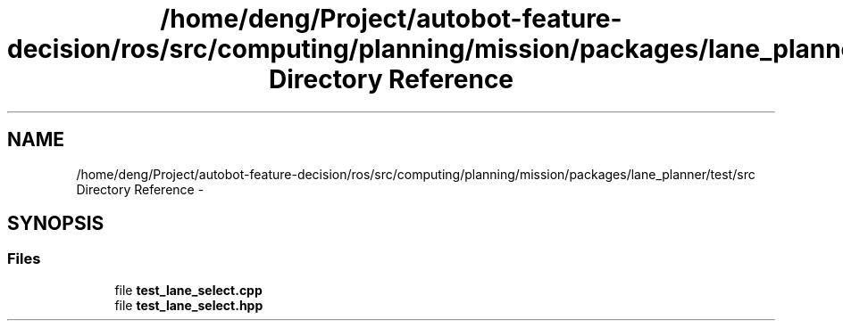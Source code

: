 .TH "/home/deng/Project/autobot-feature-decision/ros/src/computing/planning/mission/packages/lane_planner/test/src Directory Reference" 3 "Fri May 22 2020" "Autoware_Doxygen" \" -*- nroff -*-
.ad l
.nh
.SH NAME
/home/deng/Project/autobot-feature-decision/ros/src/computing/planning/mission/packages/lane_planner/test/src Directory Reference \- 
.SH SYNOPSIS
.br
.PP
.SS "Files"

.in +1c
.ti -1c
.RI "file \fBtest_lane_select\&.cpp\fP"
.br
.ti -1c
.RI "file \fBtest_lane_select\&.hpp\fP"
.br
.in -1c
